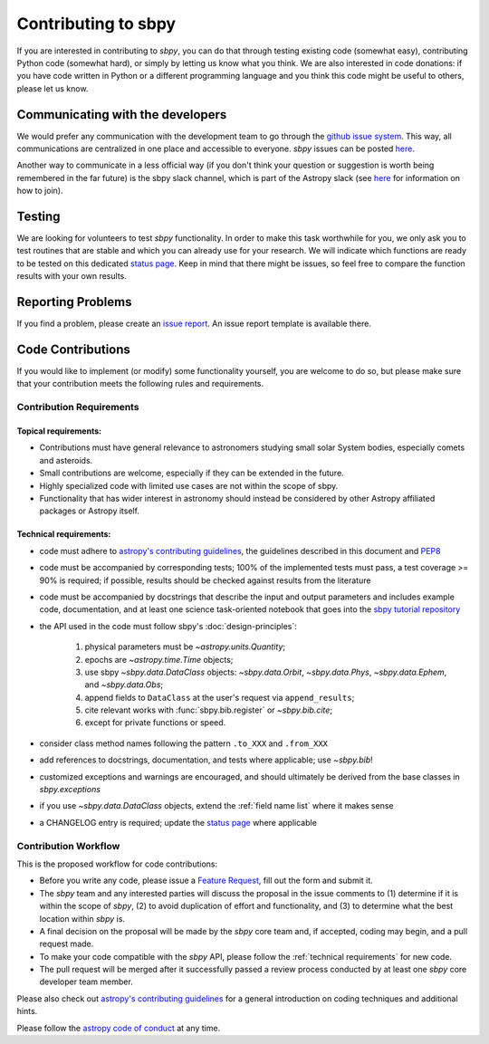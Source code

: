 .. _contributing:

Contributing to sbpy
====================

If you are interested in contributing to `sbpy`, you can do that
through testing existing code (somewhat easy), contributing Python
code (somewhat hard), or simply by letting us know what you think. We
are also interested in code donations: if you have code written in
Python or a different programming language and you think this code
might be useful to others, please let us know.

Communicating with the developers
---------------------------------

We would prefer any communication with the development team to go
through the `github issue system
<https://guides.github.com/features/issues/>`_. This way, all
communications are centralized in one place and accessible to
everyone. `sbpy` issues can be posted `here
<https://github.com/NASA-Planetary-Science/sbpy/issues>`__.

Another way to communicate in a less official way (if you don't think
your question or suggestion is worth being remembered in the far
future) is the sbpy slack channel, which is part of the Astropy slack
(see `here <https://www.astropy.org/help.html>`__ for information on
how to join).

Testing
-------

We are looking for volunteers to test `sbpy` functionality. In order
to make this task worthwhile for you, we only ask you to test routines
that are stable and which you can already use for your research. We
will indicate which functions are ready to be tested on this dedicated
`status page <status.rst>`_. Keep in mind that there might be issues,
so feel free to compare the function results with your own results.


Reporting Problems
------------------

If you find a problem, please create an `issue report
<https://github.com/NASA-Planetary-Science/sbpy/issues>`__. An issue
report template is available there.
 

Code Contributions
------------------

If you would like to implement (or modify) some functionality
yourself, you are welcome to do so, but please make sure that your
contribution meets the following rules and requirements.

Contribution Requirements
~~~~~~~~~~~~~~~~~~~~~~~~~

Topical requirements:
^^^^^^^^^^^^^^^^^^^^^

* Contributions must have general relevance to astronomers studying
  small solar System bodies, especially comets and asteroids.
* Small contributions are welcome, especially if they can be extended
  in the future.
* Highly specialized code with limited use cases are not within the scope of sbpy.
* Functionality that has wider interest in astronomy should instead be
  considered by other Astropy affiliated packages or Astropy itself.

.. _technical requirements:
  
Technical requirements:
^^^^^^^^^^^^^^^^^^^^^^^

* code must adhere to `astropy's contributing guidelines
  <http://www.astropy.org/contribute.html>`__, the guidelines
  described in this document and `PEP8
  <https://www.python.org/dev/peps/pep-0008/>`_
* code must be accompanied by corresponding tests; 100% of the
  implemented tests must pass, a test coverage >= 90% is required; if
  possible, results should be checked against results from the
  literature
* code must be accompanied by docstrings that describe the input and
  output parameters and includes example code, documentation, and at
  least one science task-oriented notebook that goes into the `sbpy
  tutorial repository
  <https://github.com/NASA-Planetary-Science/sbpy-tutorial>`_
* the API used in the code must follow sbpy's :doc:`design-principles`:

    1. physical parameters must be `~astropy.units.Quantity`;
    2. epochs are `~astropy.time.Time` objects;
    3. use sbpy `~sbpy.data.DataClass` objects: `~sbpy.data.Orbit`, `~sbpy.data.Phys`, `~sbpy.data.Ephem`, and `~sbpy.data.Obs`;
    4. append fields to ``DataClass`` at the user's request via ``append_results``;
    5. cite relevant works with :func:`sbpy.bib.register` or `~sbpy.bib.cite`;
    6. except for private functions or speed.

* consider class method names following the pattern ``.to_XXX`` and ``.from_XXX``
* add references to docstrings, documentation, and tests where
  applicable; use `~sbpy.bib`!
* customized exceptions and warnings are encouraged, and should
  ultimately be derived from the base classes in `sbpy.exceptions`
* if you use `~sbpy.data.DataClass` objects, extend the :ref:`field
  name list` where it makes sense
* a CHANGELOG entry is required; update the `status page
  <status.rst>`_ where applicable



Contribution Workflow
~~~~~~~~~~~~~~~~~~~~~

This is the proposed workflow for code contributions:

* Before you write any code, please issue a `Feature Request
  <https://github.com/NASA-Planetary-Science/sbpy/issues/new?assignees=&labels=feature+request&template=feature_request.md&title=feature+request>`_,
  fill out the form and submit it.
* The `sbpy` team and any interested parties will discuss the proposal
  in the issue comments to (1) determine if it is within the scope of
  `sbpy`, (2) to avoid duplication of effort and functionality,
  and (3) to determine what the best location within `sbpy` is.
* A final decision on the proposal will be made by the `sbpy` core
  team and, if accepted, coding may begin, and a pull request made.
* To make your code compatible with the `sbpy` API, please follow the
  :ref:`technical requirements` for new code.  
* The pull request will be merged after it successfully passed a
  review process conducted by at least one `sbpy` core developer team
  member.

Please also check out `astropy's contributing guidelines
<http://www.astropy.org/contribute.html>`__ for a general introduction
on coding techniques and additional hints.

Please follow the `astropy code of conduct`_ at any time.

.. _astropy code of conduct: http://docs.astropy.org/en/latest/development/codeguide.html
